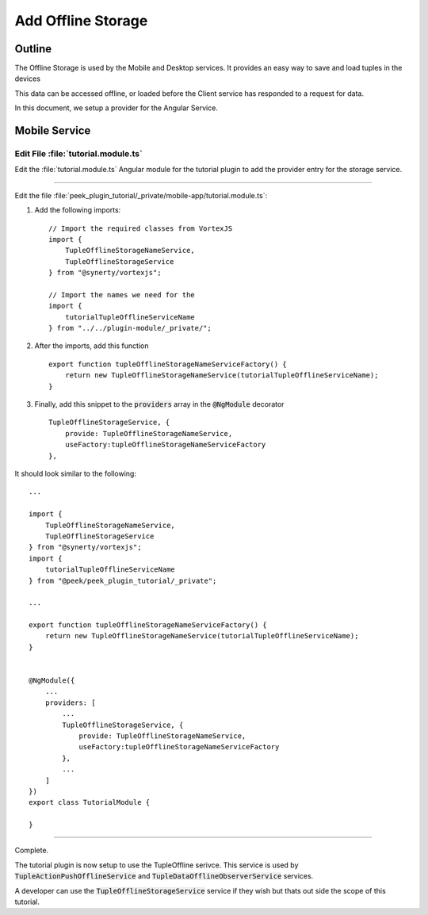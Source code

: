 .. _learn_plugin_development_add_offline_storage:

===================
Add Offline Storage
===================

Outline
-------

The Offline Storage is used by the Mobile and Desktop services. It provides an easy way
to save and load tuples in the devices

This data can be accessed offline,
or loaded before the Client service has responded to a request for data.

In this document, we setup a provider for the Angular Service.

Mobile Service
--------------

Edit File :file:`tutorial.module.ts`
````````````````````````````````````

Edit the :file:`tutorial.module.ts` Angular module for the tutorial plugin to
add the provider entry for the storage service.

----

Edit the file
:file:`peek_plugin_tutorial/_private/mobile-app/tutorial.module.ts`:

#.  Add the following imports: ::

        // Import the required classes from VortexJS
        import {
            TupleOfflineStorageNameService,
            TupleOfflineStorageService
        } from "@synerty/vortexjs";

        // Import the names we need for the
        import {
            tutorialTupleOfflineServiceName
        } from "../../plugin-module/_private/";


#.  After the imports, add this function ::

        export function tupleOfflineStorageNameServiceFactory() {
            return new TupleOfflineStorageNameService(tutorialTupleOfflineServiceName);
        }

#.  Finally, add this snippet to the :code:`providers` array in
    the :code:`@NgModule` decorator ::


        TupleOfflineStorageService, {
            provide: TupleOfflineStorageNameService,
            useFactory:tupleOfflineStorageNameServiceFactory
        },


It should look similar to the following:

::

        ...

        import {
            TupleOfflineStorageNameService,
            TupleOfflineStorageService
        } from "@synerty/vortexjs";
        import {
            tutorialTupleOfflineServiceName
        } from "@peek/peek_plugin_tutorial/_private";

        ...

        export function tupleOfflineStorageNameServiceFactory() {
            return new TupleOfflineStorageNameService(tutorialTupleOfflineServiceName);
        }


        @NgModule({
            ...
            providers: [
                ...
                TupleOfflineStorageService, {
                    provide: TupleOfflineStorageNameService,
                    useFactory:tupleOfflineStorageNameServiceFactory
                },
                ...
            ]
        })
        export class TutorialModule {

        }


----

Complete.

The tutorial plugin is now setup to use the TupleOffline serivce. This service is
used by :code:`TupleActionPushOfflineService` and
:code:`TupleDataOfflineObserverService` services.

A developer can use the :code:`TupleOfflineStorageService` service if they wish but thats
out side the scope of this tutorial.